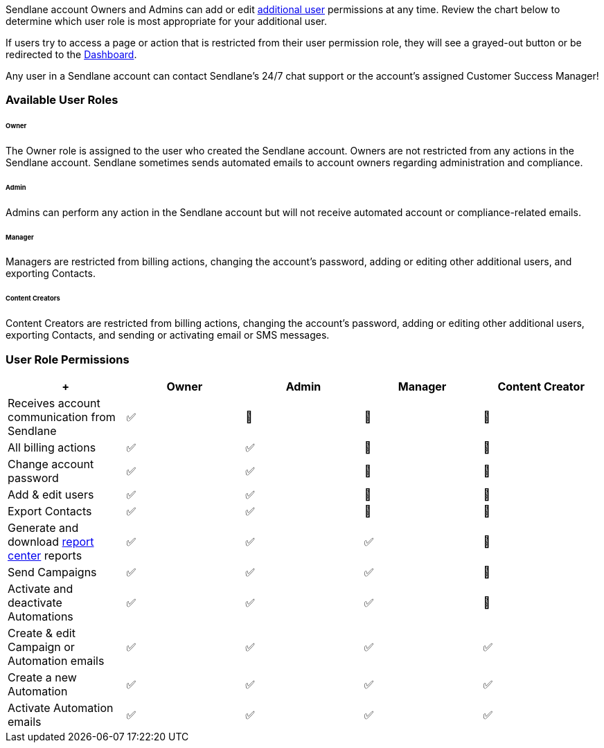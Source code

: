 Sendlane account Owners and Admins can add or edit
https://help.sendlane.com/article/399-users[additional user] permissions
at any time. Review the chart below to determine which user role is most
appropriate for your additional user.

If users try to access a page or action that is restricted from their
user permission role, they will see a grayed-out button or be redirected
to the
https://help.sendlane.com/article/329-dashboard-overview[Dashboard].

Any user in a Sendlane account can contact Sendlane's 24/7 chat support
or the account's assigned Customer Success Manager!

[[descriptions]]
=== Available User Roles

====== Owner

The Owner role is assigned to the user who created the Sendlane account.
Owners are not restricted from any actions in the Sendlane account.
Sendlane sometimes sends automated emails to account owners regarding
administration and compliance.

====== Admin

Admins can perform any action in the Sendlane account but will not
receive automated account or compliance-related emails.

====== Manager

Managers are restricted from billing actions, changing the account's
password, adding or editing other additional users, and exporting
Contacts.

====== Content Creators

Content Creators are restricted from billing actions, changing the
account's password, adding or editing other additional users, exporting
Contacts, and sending or activating email or SMS messages.

=== User Role Permissions

[width="100%",cols="20%,20%,20%,20%,20%",]
|===
| + |*Owner* |*Admin* |*Manager* |*Content Creator*

|Receives account communication from Sendlane |✅ |🚫 |🚫 |🚫

|All billing actions |✅ |✅ + |🚫 |🚫

|Change account password |✅ |✅ + |🚫 |🚫

|Add & edit users |✅ |✅ |🚫 |🚫

|Export Contacts |✅ |✅ |🚫 |🚫

|Generate and download
https://help.sendlane.com/article/651-how-to-use-the-report-center[report
center] reports + |✅ |✅ |✅ |🚫

|Send Campaigns |✅ |✅ |✅ |🚫

|Activate and deactivate Automations |✅ |✅ |✅ |🚫

|Create & edit Campaign or Automation emails |✅ |✅ |✅ |✅

|Create a new Automation |✅ |✅ |✅ |✅

|Activate Automation emails + |✅ |✅ |✅ |✅
|===
